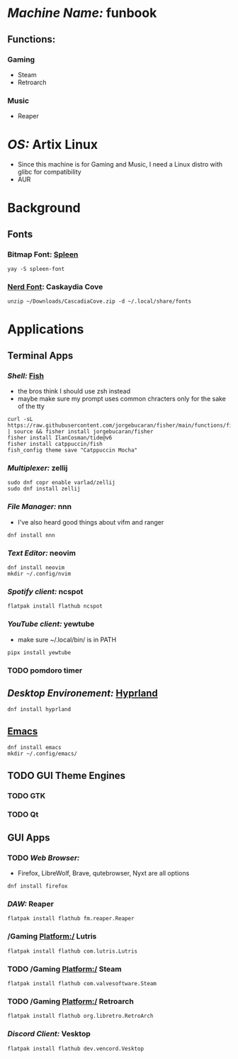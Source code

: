 * /Machine Name:/ funbook
** Functions:
*** Gaming
- Steam
- Retroarch
*** Music
- Reaper
* /OS:/ Artix Linux
- Since this machine is for Gaming and Music, I need a Linux distro with glibc for compatibility
- AUR
* Background
** Fonts
*** Bitmap Font: [[https://github.com/fcambus/spleen][Spleen]]
#+BEGIN_SRC shell
yay -S spleen-font
#+END_SRC
*** [[https://www.nerdfonts.com/font-downloads][Nerd Font]]: Caskaydia Cove
#+BEGIN_SRC shell
unzip ~/Downloads/CascadiaCove.zip -d ~/.local/share/fonts
#+END_SRC
* Applications
** Terminal Apps
*** /Shell:/ [[file:Modules/fish.org][Fish]]
- the bros think I should use zsh instead
- maybe make sure my prompt uses common chracters only for the sake of the tty
#+BEGIN_SRC shell
curl -sL https://raw.githubusercontent.com/jorgebucaran/fisher/main/functions/fisher.fish | source && fisher install jorgebucaran/fisher
fisher install IlanCosman/tide@v6
fisher install catppuccin/fish
fish_config theme save "Catppuccin Mocha"
#+END_SRC
*** /Multiplexer:/ zellij
#+BEGIN_SRC shell
sudo dnf copr enable varlad/zellij 
sudo dnf install zellij
#+END_SRC
*** /File Manager:/ nnn
- I've also heard good things about vifm and ranger
#+BEGIN_SRC shell
dnf install nnn
#+END_SRC
*** /Text Editor:/ neovim
#+BEGIN_SRC shell
  dnf install neovim
  mkdir ~/.config/nvim
#+END_SRC
*** /Spotify client:/ ncspot
#+BEGIN_SRC shell
flatpak install flathub ncspot
#+END_SRC
*** /YouTube client:/ yewtube
- make sure ~/.local/bin/ is in PATH
#+BEGIN_SRC shell
pipx install yewtube
#+END_SRC
*** TODO pomdoro timer
** /Desktop Environement:/ [[file:Modules/hyprland.org][Hyprland]]
#+BEGIN_SRC shell
dnf install hyprland
#+END_SRC
** [[file:Modules/emacs.org][Emacs]]
#+BEGIN_SRC shell
  dnf install emacs
  mkdir ~/.config/emacs/
#+END_SRC
** TODO GUI Theme Engines
*** TODO GTK
*** TODO Qt
** GUI Apps
*** TODO /Web Browser:/
- Firefox, LibreWolf, Brave, qutebrowser, Nyxt are all options
#+BEGIN_SRC shell
dnf install firefox
#+END_SRC
*** /DAW:/ Reaper
#+BEGIN_SRC shell
  flatpak install flathub fm.reaper.Reaper
#+END_SRC
*** /Gaming Platform:/ Lutris
#+BEGIN_SRC shell
flatpak install flathub com.lutris.Lutris
#+END_SRC
*** TODO /Gaming Platform:/ Steam
#+BEGIN_SRC shell
flatpak install flathub com.valvesoftware.Steam
#+END_SRC
*** TODO /Gaming Platform:/ Retroarch
#+BEGIN_SRC shell
flatpak install flathub org.libretro.RetroArch
#+END_SRC
*** /Discord Client:/ Vesktop
#+BEGIN_SRC shell
flatpak install flathub dev.vencord.Vesktop
#+END_SRC
